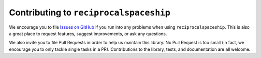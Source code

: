 .. _contributing:

Contributing to ``reciprocalspaceship``
=======================================

We encourage you to file `Issues on GitHub <https://github.com/Hekstra-Lab/reciprocalspaceship/issues>`_ if you run into any problems when using
``reciprocalspaceship``. This is also a great place to request features, suggest improvements, or
ask any questions. 

We also invite you to file Pull Requests in order to help us maintain this library.
No Pull Request is too small (in fact, we encourage you to only tackle single tasks in a PR).
Contributions to the library, tests, and documentation are all welcome.


